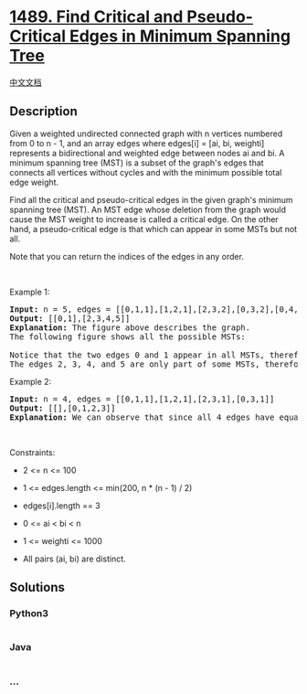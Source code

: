 * [[https://leetcode.com/problems/find-critical-and-pseudo-critical-edges-in-minimum-spanning-tree][1489.
Find Critical and Pseudo-Critical Edges in Minimum Spanning Tree]]
  :PROPERTIES:
  :CUSTOM_ID: find-critical-and-pseudo-critical-edges-in-minimum-spanning-tree
  :END:
[[./solution/1400-1499/1489.Find Critical and Pseudo-Critical Edges in Minimum Spanning Tree/README.org][中文文档]]

** Description
   :PROPERTIES:
   :CUSTOM_ID: description
   :END:

#+begin_html
  <p>
#+end_html

Given a weighted undirected connected graph with n vertices numbered
from 0 to n - 1, and an array edges where edges[i] = [ai, bi, weighti]
represents a bidirectional and weighted edge between nodes ai and bi. A
minimum spanning tree (MST) is a subset of the graph's edges that
connects all vertices without cycles and with the minimum possible total
edge weight.

#+begin_html
  </p>
#+end_html

#+begin_html
  <p>
#+end_html

Find all the critical and pseudo-critical edges in the given graph's
minimum spanning tree (MST). An MST edge whose deletion from the graph
would cause the MST weight to increase is called a critical edge. On the
other hand, a pseudo-critical edge is that which can appear in some MSTs
but not all.

#+begin_html
  </p>
#+end_html

#+begin_html
  <p>
#+end_html

Note that you can return the indices of the edges in any order.

#+begin_html
  </p>
#+end_html

#+begin_html
  <p>
#+end_html

 

#+begin_html
  </p>
#+end_html

#+begin_html
  <p>
#+end_html

Example 1:

#+begin_html
  </p>
#+end_html

#+begin_html
  <p>
#+end_html

#+begin_html
  </p>
#+end_html

#+begin_html
  <pre>
  <strong>Input:</strong> n = 5, edges = [[0,1,1],[1,2,1],[2,3,2],[0,3,2],[0,4,3],[3,4,3],[1,4,6]]
  <strong>Output:</strong> [[0,1],[2,3,4,5]]
  <strong>Explanation:</strong> The figure above describes the graph.
  The following figure shows all the possible MSTs:
  <img alt="" src="https://cdn.jsdelivr.net/gh/doocs/leetcode@main/solution/1400-1499/1489.Find Critical and Pseudo-Critical Edges in Minimum Spanning Tree/images/msts.png" style="width: 540px; height: 553px;" />
  Notice that the two edges 0 and 1 appear in all MSTs, therefore they are critical edges, so we return them in the first list of the output.
  The edges 2, 3, 4, and 5 are only part of some MSTs, therefore they are considered pseudo-critical edges. We add them to the second list of the output.
  </pre>
#+end_html

#+begin_html
  <p>
#+end_html

Example 2:

#+begin_html
  </p>
#+end_html

#+begin_html
  <p>
#+end_html

#+begin_html
  </p>
#+end_html

#+begin_html
  <pre>
  <strong>Input:</strong> n = 4, edges = [[0,1,1],[1,2,1],[2,3,1],[0,3,1]]
  <strong>Output:</strong> [[],[0,1,2,3]]
  <strong>Explanation:</strong> We can observe that since all 4 edges have equal weight, choosing any 3 edges from the given 4 will yield an MST. Therefore all 4 edges are pseudo-critical.
  </pre>
#+end_html

#+begin_html
  <p>
#+end_html

 

#+begin_html
  </p>
#+end_html

#+begin_html
  <p>
#+end_html

Constraints:

#+begin_html
  </p>
#+end_html

#+begin_html
  <ul>
#+end_html

#+begin_html
  <li>
#+end_html

2 <= n <= 100

#+begin_html
  </li>
#+end_html

#+begin_html
  <li>
#+end_html

1 <= edges.length <= min(200, n * (n - 1) / 2)

#+begin_html
  </li>
#+end_html

#+begin_html
  <li>
#+end_html

edges[i].length == 3

#+begin_html
  </li>
#+end_html

#+begin_html
  <li>
#+end_html

0 <= ai < bi < n

#+begin_html
  </li>
#+end_html

#+begin_html
  <li>
#+end_html

1 <= weighti <= 1000

#+begin_html
  </li>
#+end_html

#+begin_html
  <li>
#+end_html

All pairs (ai, bi) are distinct.

#+begin_html
  </li>
#+end_html

#+begin_html
  </ul>
#+end_html

** Solutions
   :PROPERTIES:
   :CUSTOM_ID: solutions
   :END:

#+begin_html
  <!-- tabs:start -->
#+end_html

*** *Python3*
    :PROPERTIES:
    :CUSTOM_ID: python3
    :END:
#+begin_src python
#+end_src

*** *Java*
    :PROPERTIES:
    :CUSTOM_ID: java
    :END:
#+begin_src java
#+end_src

*** *...*
    :PROPERTIES:
    :CUSTOM_ID: section
    :END:
#+begin_example
#+end_example

#+begin_html
  <!-- tabs:end -->
#+end_html
